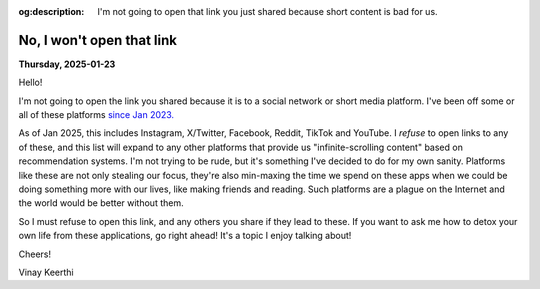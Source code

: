 :og:description: I'm not going to open that link you just shared because short content is bad for us.

.. index: social-media,internet,mental-health

.. _not-opening-that:

---------------------------------------------------
No, I won't open that link
---------------------------------------------------

**Thursday, 2025-01-23**

Hello!

I'm not going to open the link you shared because it is to a social network
or short media platform. I've been off some or all of these platforms
`since Jan 2023. </posts/life/no-social-networks.rst>`_

As of Jan 2025, this includes Instagram, X/Twitter, Facebook, Reddit, TikTok and YouTube.
I *refuse* to open links to any of these, and this list will expand to any
other platforms that provide us "infinite-scrolling content" based on
recommendation systems. I'm not trying to be rude, but it's something I've decided
to do for my own sanity. Platforms like these are not only stealing our focus,
they're also min-maxing the time we spend on these apps when we could be doing something
more with our lives, like making friends and reading. Such platforms are a plague
on the Internet and the world would be better without them.

So I must refuse to open this link, and any others you share if they lead to these. If you
want to ask me how to detox your own life from these applications, go right ahead! It's a topic
I enjoy talking about!

Cheers!

Vinay Keerthi
